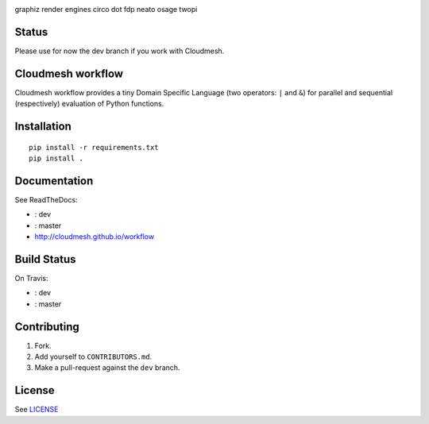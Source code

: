 |master-status| |master-docs|

graphiz render engines
circo
dot
fdp
neato
osage
twopi

==========
Status
==========

Please use for now the dev branch if you work with Cloudmesh.

==================
Cloudmesh workflow
==================


Cloudmesh workflow provides a tiny Domain Specific Language (two operators:
``|`` and ``&``) for parallel and sequential (respectively) evaluation
of Python functions.

==============
 Installation
==============

::

  pip install -r requirements.txt
  pip install .


===============
 Documentation
===============

See ReadTheDocs:

- |dev-docs|: dev
- |master-docs|: master
- http://cloudmesh.github.io/workflow

==============
 Build Status
==============

On Travis:

- |dev-status|: dev
- |master-status|: master

==============
 Contributing
==============

1. Fork.
2. Add yourself to ``CONTRIBUTORS.md``.
3. Make a pull-request against the ``dev`` branch.


=========
 License
=========

See `LICENSE <https://github.com/cloudmesh/workflow/blob/master/LICENSE>`_


.. |dev-docs| image:: http://readthedocs.org/projects/cloudmesh-workflow/badge/?version=dev
   :target: http://cloudmesh-workflow.readthedocs.org/en/dev
   :alt: Documentation for dev branch

.. |master-docs| image:: http://readthedocs.org/projects/cloudmesh-workflow/badge/?version=master
   :target: http://cloudmesh-workflow.readthedocs.org/en/master/
   :alt: Documentation for master branch

.. |master-status| image:: https://travis-ci.org/cloudmesh/workflow.svg?branch=master
    :target: https://travis-ci.org/cloudmesh/workflow

.. |dev-status| image:: https://travis-ci.org/cloudmesh/workflow.svg?branch=dev
    :target: https://travis-ci.org/cloudmesh/workflow
